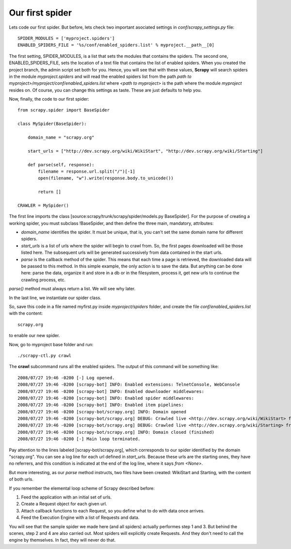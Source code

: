 ================
Our first spider
================

Lets code our first spider. But before, lets check two important asociated settings in *conf/scrapy_settings.py* file::

    SPIDER_MODULES = ['myproject.spiders']
    ENABLED_SPIDERS_FILE = '%s/conf/enabled_spiders.list' % myproject.__path__[0]

The first setting, SPIDER_MODULES, is a list that sets the modules that contains the spiders. The second one, ENABLED_SPIDERS_FILE, sets the location of a text file that contains the list of enabled spiders. When you created the project branch, the admin script set both for you. Hence, you will see that with these values, **Scrapy** will search spiders in the module *myproject.spiders* and will read the enabled spiders list from the path *path to myproject>/myproject/conf/enabled_spiders.list* where *<path to myproject>* is the path where the module *myproject* resides on. Of course, you can change this settings as taste. These are just defaults to help you.

Now, finally, the code to our first spider::

    from scrapy.spider import BaseSpider

    class MySpider(BaseSpider):
        
        domain_name = "scrapy.org"

        start_urls = ["http://dev.scrapy.org/wiki/WikiStart", "http://dev.scrapy.org/wiki/Starting"]
        
        def parse(self, response):
            filename = response.url.split("/")[-1]
            open(filename, "w").write(response.body.to_unicode())

            return []
            
    CRAWLER = MySpider()

The first line imports the class [source:scrapy/trunk/scrapy/spider/models.py BaseSpider]. For the purpose of creating a working spider, you must subclass !BaseSpider, and then define the three main, mandatory, attributes:

* *domain_name* identifies the spider. It must be unique, that is, you can't set the same domain name for different spiders.
* *start_urls* is a list of urls where the spider will begin to crawl from. So, the first pages downloaded will be those listed here. The subsequent urls will be generated successively from data contained in the start urls.
* *parse* is the callback method of the spider. This means that each time a page is retrieved, the downloaded data will be passed to this method. In this simple example, the only action is to save the data. But anything can be done here: parse the data, organize it and store in a db or in the filesystem, process it, get new urls to continue the crawling process, etc.

*parse()* method must always return a list. We will see why later.

In the last line, we instantiate our spider class.

So, save this code in a file named myfirst.py inside *myproject/spiders* folder, and create the file *conf/enabled_spiders.list* with the content::

    scrapy.org

to enable our new spider.

Now, go to myproject base folder and run::

    ./scrapy-ctl.py crawl

The **crawl** subcommand runs all the enabled spiders. The output of this command will be something like::

    2008/07/27 19:46 -0200 [-] Log opened.
    2008/07/27 19:46 -0200 [scrapy-bot] INFO: Enabled extensions: TelnetConsole, WebConsole
    2008/07/27 19:46 -0200 [scrapy-bot] INFO: Enabled downloader middlewares: 
    2008/07/27 19:46 -0200 [scrapy-bot] INFO: Enabled spider middlewares: 
    2008/07/27 19:46 -0200 [scrapy-bot] INFO: Enabled item pipelines: 
    2008/07/27 19:46 -0200 [scrapy-bot/scrapy.org] INFO: Domain opened
    2008/07/27 19:46 -0200 [scrapy-bot/scrapy.org] DEBUG: Crawled live <http://dev.scrapy.org/wiki/WikiStart> from <None>
    2008/07/27 19:46 -0200 [scrapy-bot/scrapy.org] DEBUG: Crawled live <http://dev.scrapy.org/wiki/Starting> from <None>
    2008/07/27 19:46 -0200 [scrapy-bot/scrapy.org] INFO: Domain closed (finished)
    2008/07/27 19:46 -0200 [-] Main loop terminated.

Pay attention to the lines labeled [scrapy-bot/scrapy.org], which corresponds to our spider identified by the domain "scrapy.org". You can see a log line for each url defined in *start_urls*. Because these urls are the starting ones, they have no referrers, and this condition is indicated at the end of the log line, where it says *from <None>*.

But more interesting, as our *parse* method instructs, two files have been created: WikiStart and Starting, with the content of both urls.

If you remember the elemental loop scheme of Scrapy described before:

1. Feed the application with an initial set of urls.
2. Create a Request object for each given url.
3. Attach callback functions to each Request, so you define what to do with data once arrives.
4. Feed the Execution Engine with a list of Requests and data.

You will see that the sample spider we made here (and all spiders) actually performes step 1 and 3. But behind the scenes, step 2 and 4 are also carried out. Most spiders will explicitly create Requests. And they don't need to call the engine by themselves. In fact, they will never do that.
